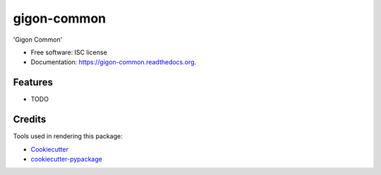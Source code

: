 ===============================
gigon-common
===============================

.. image:: https://img.shields.io/pypi/v/gigon-common.svg
        :target: https://pypi.python.org/pypi/gigon-common

.. image:: https://img.shields.io/travis/kgogineni/gigon-common.svg
        :target: https://travis-ci.org/kgogineni/gigon-common

.. image:: https://readthedocs.org/projects/gigon-common/badge/?version=latest
        :target: https://readthedocs.org/projects/gigon-common/?badge=latest
        :alt: Documentation Status


'Gigon Common'

* Free software: ISC license
* Documentation: https://gigon-common.readthedocs.org.

Features
--------

* TODO

Credits
---------

Tools used in rendering this package:

*  Cookiecutter_
*  `cookiecutter-pypackage`_

.. _Cookiecutter: https://github.com/audreyr/cookiecutter
.. _`cookiecutter-pypackage`: https://github.com/audreyr/cookiecutter-pypackage
